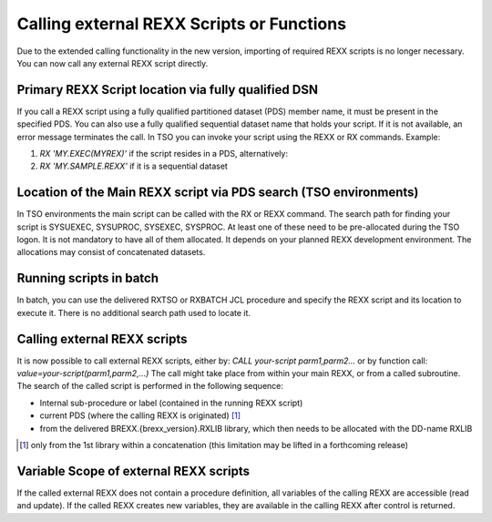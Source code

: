 Calling external REXX Scripts or Functions
==========================================

Due to the extended calling functionality in the new version, importing
of required REXX scripts is no longer necessary. You can now call any
external REXX script directly.

Primary REXX Script location via fully qualified DSN
----------------------------------------------------

If you call a REXX script using a fully qualified partitioned dataset
(PDS) member name, it must be present in the specified PDS. You can also
use a fully qualified sequential dataset name that holds your script. If
it is not available, an error message terminates the call. In TSO you
can invoke your script using the REXX or RX commands. Example:

1. `RX 'MY.EXEC(MYREX)'` if the script resides in a PDS, alternatively:
2. `RX 'MY.SAMPLE.REXX'` if it is a sequential dataset

Location of the Main REXX script via PDS search (TSO environments)
------------------------------------------------------------------

In TSO environments the main script can be called with the RX or REXX 
command. The search path for finding your script is SYSUEXEC, SYSUPROC,
SYSEXEC, SYSPROC. At least one of these need to be pre-allocated during
the TSO logon. It is not mandatory to have all of them allocated. It
depends on your planned REXX development environment. The allocations
may consist of concatenated datasets.

Running scripts in batch
------------------------

In batch, you can use the delivered RXTSO or RXBATCH JCL procedure and
specify the REXX script and its location to execute it. There is no
additional search path used to locate it.

Calling external REXX scripts
-----------------------------

It is now possible to call external REXX scripts, either by: `CALL your-script parm1,parm2...`
or by function call: `value=your-script(parm1,parm2,...)` The call might
take place from within your main REXX, or from a called subroutine. The
search of the called script is performed in the following sequence:

- Internal sub-procedure or label (contained in the running REXX script)
- current PDS (where the calling REXX is originated) [#]_
- from the delivered BREXX.{brexx_version}.RXLIB library, which then needs to be 
  allocated with the DD-name RXLIB

.. [#] only from the 1st library within a concatenation (this limitation may be lifted in a forthcoming release)

Variable Scope of external REXX scripts
---------------------------------------

If the called external REXX does not contain a procedure definition, all
variables of the calling REXX are accessible (read and update). If the
called REXX creates new variables, they are available in the calling 
REXX after control is returned.
